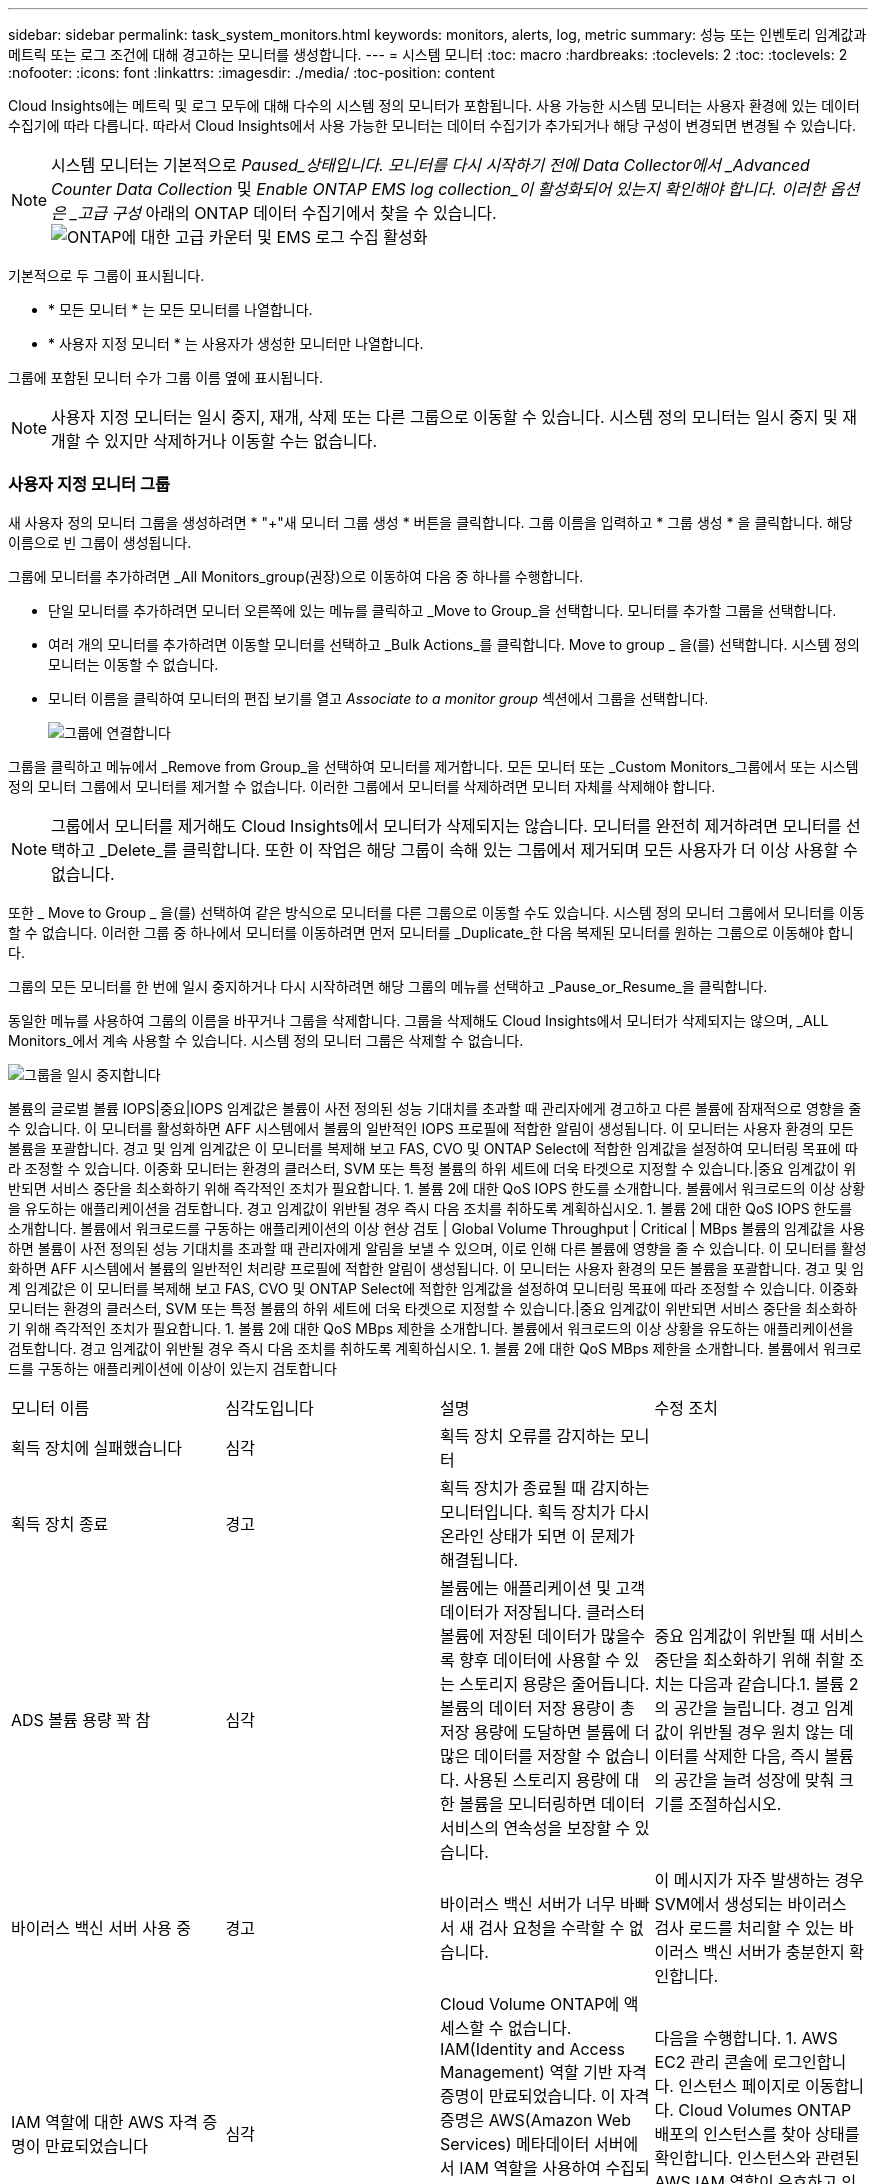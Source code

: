 ---
sidebar: sidebar 
permalink: task_system_monitors.html 
keywords: monitors, alerts, log, metric 
summary: 성능 또는 인벤토리 임계값과 메트릭 또는 로그 조건에 대해 경고하는 모니터를 생성합니다. 
---
= 시스템 모니터
:toc: macro
:hardbreaks:
:toclevels: 2
:toc: 
:toclevels: 2
:nofooter: 
:icons: font
:linkattrs: 
:imagesdir: ./media/
:toc-position: content


[role="lead"]
Cloud Insights에는 메트릭 및 로그 모두에 대해 다수의 시스템 정의 모니터가 포함됩니다. 사용 가능한 시스템 모니터는 사용자 환경에 있는 데이터 수집기에 따라 다릅니다. 따라서 Cloud Insights에서 사용 가능한 모니터는 데이터 수집기가 추가되거나 해당 구성이 변경되면 변경될 수 있습니다.


NOTE: 시스템 모니터는 기본적으로 _Paused_상태입니다. 모니터를 다시 시작하기 전에 Data Collector에서 _Advanced Counter Data Collection_ 및 _Enable ONTAP EMS log collection_이 활성화되어 있는지 확인해야 합니다. 이러한 옵션은 _고급 구성_ 아래의 ONTAP 데이터 수집기에서 찾을 수 있습니다.image:Enable_Log_Monitor_Collection.png["ONTAP에 대한 고급 카운터 및 EMS 로그 수집 활성화"]


toc::[]
기본적으로 두 그룹이 표시됩니다.

* * 모든 모니터 * 는 모든 모니터를 나열합니다.
* * 사용자 지정 모니터 * 는 사용자가 생성한 모니터만 나열합니다.


그룹에 포함된 모니터 수가 그룹 이름 옆에 표시됩니다.


NOTE: 사용자 지정 모니터는 일시 중지, 재개, 삭제 또는 다른 그룹으로 이동할 수 있습니다. 시스템 정의 모니터는 일시 중지 및 재개할 수 있지만 삭제하거나 이동할 수는 없습니다.



=== 사용자 지정 모니터 그룹

새 사용자 정의 모니터 그룹을 생성하려면 * "+"새 모니터 그룹 생성 * 버튼을 클릭합니다. 그룹 이름을 입력하고 * 그룹 생성 * 을 클릭합니다. 해당 이름으로 빈 그룹이 생성됩니다.

그룹에 모니터를 추가하려면 _All Monitors_group(권장)으로 이동하여 다음 중 하나를 수행합니다.

* 단일 모니터를 추가하려면 모니터 오른쪽에 있는 메뉴를 클릭하고 _Move to Group_을 선택합니다. 모니터를 추가할 그룹을 선택합니다.
* 여러 개의 모니터를 추가하려면 이동할 모니터를 선택하고 _Bulk Actions_를 클릭합니다. Move to group _ 을(를) 선택합니다. 시스템 정의 모니터는 이동할 수 없습니다.
* 모니터 이름을 클릭하여 모니터의 편집 보기를 열고 _Associate to a monitor group_ 섹션에서 그룹을 선택합니다.
+
image:Monitors_AssociateToGroup.png["그룹에 연결합니다"]



그룹을 클릭하고 메뉴에서 _Remove from Group_을 선택하여 모니터를 제거합니다. 모든 모니터 또는 _Custom Monitors_그룹에서 또는 시스템 정의 모니터 그룹에서 모니터를 제거할 수 없습니다. 이러한 그룹에서 모니터를 삭제하려면 모니터 자체를 삭제해야 합니다.


NOTE: 그룹에서 모니터를 제거해도 Cloud Insights에서 모니터가 삭제되지는 않습니다. 모니터를 완전히 제거하려면 모니터를 선택하고 _Delete_를 클릭합니다. 또한 이 작업은 해당 그룹이 속해 있는 그룹에서 제거되며 모든 사용자가 더 이상 사용할 수 없습니다.

또한 _ Move to Group _ 을(를) 선택하여 같은 방식으로 모니터를 다른 그룹으로 이동할 수도 있습니다. 시스템 정의 모니터 그룹에서 모니터를 이동할 수 없습니다. 이러한 그룹 중 하나에서 모니터를 이동하려면 먼저 모니터를 _Duplicate_한 다음 복제된 모니터를 원하는 그룹으로 이동해야 합니다.

그룹의 모든 모니터를 한 번에 일시 중지하거나 다시 시작하려면 해당 그룹의 메뉴를 선택하고 _Pause_or_Resume_을 클릭합니다.

동일한 메뉴를 사용하여 그룹의 이름을 바꾸거나 그룹을 삭제합니다. 그룹을 삭제해도 Cloud Insights에서 모니터가 삭제되지는 않으며, _ALL Monitors_에서 계속 사용할 수 있습니다. 시스템 정의 모니터 그룹은 삭제할 수 없습니다.

image:Monitors_PauseGroup.png["그룹을 일시 중지합니다"]

볼륨의 글로벌 볼륨 IOPS|중요|IOPS 임계값은 볼륨이 사전 정의된 성능 기대치를 초과할 때 관리자에게 경고하고 다른 볼륨에 잠재적으로 영향을 줄 수 있습니다. 이 모니터를 활성화하면 AFF 시스템에서 볼륨의 일반적인 IOPS 프로필에 적합한 알림이 생성됩니다. 이 모니터는 사용자 환경의 모든 볼륨을 포괄합니다. 경고 및 임계 임계값은 이 모니터를 복제해 보고 FAS, CVO 및 ONTAP Select에 적합한 임계값을 설정하여 모니터링 목표에 따라 조정할 수 있습니다. 이중화 모니터는 환경의 클러스터, SVM 또는 특정 볼륨의 하위 세트에 더욱 타겟으로 지정할 수 있습니다.|중요 임계값이 위반되면 서비스 중단을 최소화하기 위해 즉각적인 조치가 필요합니다. 1. 볼륨 2에 대한 QoS IOPS 한도를 소개합니다. 볼륨에서 워크로드의 이상 상황을 유도하는 애플리케이션을 검토합니다. 경고 임계값이 위반될 경우 즉시 다음 조치를 취하도록 계획하십시오. 1. 볼륨 2에 대한 QoS IOPS 한도를 소개합니다. 볼륨에서 워크로드를 구동하는 애플리케이션의 이상 현상 검토 | Global Volume Throughput | Critical | MBps 볼륨의 임계값을 사용하면 볼륨이 사전 정의된 성능 기대치를 초과할 때 관리자에게 알림을 보낼 수 있으며, 이로 인해 다른 볼륨에 영향을 줄 수 있습니다. 이 모니터를 활성화하면 AFF 시스템에서 볼륨의 일반적인 처리량 프로필에 적합한 알림이 생성됩니다. 이 모니터는 사용자 환경의 모든 볼륨을 포괄합니다. 경고 및 임계 임계값은 이 모니터를 복제해 보고 FAS, CVO 및 ONTAP Select에 적합한 임계값을 설정하여 모니터링 목표에 따라 조정할 수 있습니다. 이중화 모니터는 환경의 클러스터, SVM 또는 특정 볼륨의 하위 세트에 더욱 타겟으로 지정할 수 있습니다.|중요 임계값이 위반되면 서비스 중단을 최소화하기 위해 즉각적인 조치가 필요합니다. 1. 볼륨 2에 대한 QoS MBps 제한을 소개합니다. 볼륨에서 워크로드의 이상 상황을 유도하는 애플리케이션을 검토합니다. 경고 임계값이 위반될 경우 즉시 다음 조치를 취하도록 계획하십시오. 1. 볼륨 2에 대한 QoS MBps 제한을 소개합니다. 볼륨에서 워크로드를 구동하는 애플리케이션에 이상이 있는지 검토합니다

|===


| 모니터 이름 | 심각도입니다 | 설명 | 수정 조치 


| 획득 장치에 실패했습니다 | 심각 | 획득 장치 오류를 감지하는 모니터 |  


| 획득 장치 종료 | 경고 | 획득 장치가 종료될 때 감지하는 모니터입니다. 획득 장치가 다시 온라인 상태가 되면 이 문제가 해결됩니다. |  


| ADS 볼륨 용량 꽉 참 | 심각 | 볼륨에는 애플리케이션 및 고객 데이터가 저장됩니다. 클러스터 볼륨에 저장된 데이터가 많을수록 향후 데이터에 사용할 수 있는 스토리지 용량은 줄어듭니다. 볼륨의 데이터 저장 용량이 총 저장 용량에 도달하면 볼륨에 더 많은 데이터를 저장할 수 없습니다. 사용된 스토리지 용량에 대한 볼륨을 모니터링하면 데이터 서비스의 연속성을 보장할 수 있습니다. | 중요 임계값이 위반될 때 서비스 중단을 최소화하기 위해 취할 조치는 다음과 같습니다.1. 볼륨 2 의 공간을 늘립니다. 경고 임계값이 위반될 경우 원치 않는 데이터를 삭제한 다음, 즉시 볼륨의 공간을 늘려 성장에 맞춰 크기를 조절하십시오. 


| 바이러스 백신 서버 사용 중 | 경고 | 바이러스 백신 서버가 너무 바빠서 새 검사 요청을 수락할 수 없습니다. | 이 메시지가 자주 발생하는 경우 SVM에서 생성되는 바이러스 검사 로드를 처리할 수 있는 바이러스 백신 서버가 충분한지 확인합니다. 


| IAM 역할에 대한 AWS 자격 증명이 만료되었습니다 | 심각 | Cloud Volume ONTAP에 액세스할 수 없습니다. IAM(Identity and Access Management) 역할 기반 자격 증명이 만료되었습니다. 이 자격 증명은 AWS(Amazon Web Services) 메타데이터 서버에서 IAM 역할을 사용하여 수집되며 Amazon S3(Amazon Simple Storage Service)에 API 요청을 서명하는 데 사용됩니다. | 다음을 수행합니다. 1. AWS EC2 관리 콘솔에 로그인합니다. 인스턴스 페이지로 이동합니다. Cloud Volumes ONTAP 배포의 인스턴스를 찾아 상태를 확인합니다. 인스턴스와 관련된 AWS IAM 역할이 유효하고 인스턴스에 적절한 권한이 부여되었는지 확인합니다. 


| IAM 역할에 대한 AWS 자격 증명을 찾을 수 없습니다 | 심각 | 클라우드 자격 증명 스레드는 AWS 메타데이터 서버에서 AWS(Amazon Web Services) IAM(Identity and Access Management) 역할 기반 자격 증명을 획득할 수 없습니다. 자격 증명은 Amazon S3(Amazon Simple Storage Service)에 API 요청을 서명하는 데 사용됩니다. Cloud Volume ONTAP에 액세스할 수 없습니다. | 다음을 수행합니다. 1. AWS EC2 관리 콘솔에 로그인합니다. 인스턴스 페이지로 이동합니다. Cloud Volumes ONTAP 배포의 인스턴스를 찾아 상태를 확인합니다. 인스턴스와 관련된 AWS IAM 역할이 유효하고 인스턴스에 적절한 권한이 부여되었는지 확인합니다. 


| IAM 역할에 대한 AWS 자격 증명이 잘못되었습니다 | 심각 | IAM(Identity and Access Management) 역할 기반 자격 증명이 유효하지 않습니다. 이 자격 증명은 AWS(Amazon Web Services) 메타데이터 서버에서 IAM 역할을 사용하여 수집되며 Amazon S3(Amazon Simple Storage Service)에 API 요청을 서명하는 데 사용됩니다. Cloud Volume ONTAP에 액세스할 수 없습니다. | 다음을 수행합니다. 1. AWS EC2 관리 콘솔에 로그인합니다. 인스턴스 페이지로 이동합니다. Cloud Volumes ONTAP 배포의 인스턴스를 찾아 상태를 확인합니다. 인스턴스와 관련된 AWS IAM 역할이 유효하고 인스턴스에 적절한 권한이 부여되었는지 확인합니다. 


| AWS 자격 증명이 초기화되지 않았습니다 | 정보 | 이 이벤트는 모듈이 초기화되기 전에 클라우드 자격 증명 스레드에서 AWS(Amazon Web Services) IAM(Identity and Access Management) 역할 기반 자격 증명에 액세스하려고 할 때 발생합니다. | 클라우드 자격 증명 스레드와 시스템이 초기화를 완료할 때까지 기다립니다. 


| AWS IAM 역할을 찾을 수 없습니다 | 심각 | IAM(Identity and Access Management) 역할 스레드는 AWS 메타데이터 서버에서 AWS(Amazon Web Services) IAM 역할을 찾을 수 없습니다. IAM 역할은 Amazon S3(Amazon Simple Storage Service)에 API 요청을 서명하는 데 사용되는 역할 기반 자격 증명을 취득해야 합니다. Cloud Volume ONTAP에 액세스할 수 없습니다. | 다음을 수행합니다. 1. AWS EC2 관리 콘솔에 로그인합니다. 인스턴스 페이지로 이동합니다. Cloud Volumes ONTAP 배포의 인스턴스를 찾아 상태를 확인합니다. 인스턴스와 관련된 AWS IAM 역할이 유효한지 확인합니다. 


| AWS IAM 역할이 잘못되었습니다 | 심각 | AWS 메타데이터 서버에서 AWS(Amazon Web Services) IAM(ID 및 액세스 관리) 역할이 잘못되었습니다. Cloud Volume ONTAP에 액세스할 수 없습니다. | 다음을 수행합니다. 1. AWS EC2 관리 콘솔에 로그인합니다. 인스턴스 페이지로 이동합니다. Cloud Volumes ONTAP 배포의 인스턴스를 찾아 상태를 확인합니다. 인스턴스와 관련된 AWS IAM 역할이 유효하고 인스턴스에 적절한 권한이 부여되었는지 확인합니다. 


| AWS 메타데이터 서버 연결에 실패했습니다 | 심각 | IAM(Identity and Access Management) 역할 스레드는 AWS(Amazon Web Services) 메타데이터 서버와 통신 링크를 설정할 수 없습니다. Amazon S3(Amazon Simple Storage Service)에 API 요청을 서명하는 데 사용되는 AWS IAM 역할 기반 자격 증명을 입수하기 위해 통신을 설정해야 합니다. Cloud Volume ONTAP에 액세스할 수 없습니다. | 다음을 수행합니다. 1. AWS EC2 관리 콘솔에 로그인합니다. 인스턴스 페이지로 이동합니다. Cloud Volumes ONTAP 배포의 인스턴스를 찾아 상태를 확인합니다. 


| 클라우드 계층에 연결할 수 없습니다 | 심각 | 스토리지 노드가 클라우드 계층 오브젝트 저장소 API에 연결할 수 없습니다. 일부 데이터에 액세스할 수 없습니다. | 온프레미스 제품을 사용하는 경우 다음 수정 조치를 수행하십시오. 1. "network interface show" 명령을 사용하여 인터클러스터 LIF가 온라인이고 작동하는지 확인합니다. 대상 노드 인터클러스터 LIF에서 "ping" 명령을 사용하여 오브젝트 저장소 서버에 대한 네트워크 연결을 확인합니다. 다음을 확인합니다. a. 오브젝트 저장소 구성이 변경되지 않았습니다. b. 로그인 및 연결 정보는 여전히 유효합니다. 문제가 지속되면 NetApp 기술 지원 팀에 문의하십시오. Cloud Volumes ONTAP를 사용하는 경우 다음 수정 조치를 수행하십시오. 1. 오브젝트 저장소 구성이 변경되지 않았는지 확인합니다. 로그인 및 연결 정보가 여전히 유효한지 확인합니다. 문제가 지속되면 NetApp 기술 지원 팀에 문의하십시오. 


| 클러스터 용량이 가득 찼습니다 | 심각 | ADS 클러스터는 애플리케이션 및 고객 데이터를 저장합니다. 클러스터에 저장된 데이터가 많을수록 향후 데이터에 대한 스토리지 가용성이 줄어듭니다. 스토리지 용량이 총 클러스터 용량에 도달하면 클러스터에서 더 많은 데이터를 저장할 수 없습니다. 클러스터 용량을 모니터링하여 데이터 서비스의 연속성을 보장합니다. | 중요 임계값이 위반될 경우 서비스 중단을 최소화하기 위해 취할 다음 수정 조치를 고려하십시오. 1. 클러스터에 할당된 공간 늘리기 2. 원치 않는 데이터 삭제 임계값 경고가 위반되는 경우 즉시 확장을 수용하기 위해 클러스터에 할당된 공간을 늘리는 것을 고려합니다. 


| Collector 실패 | 경고 | Data Collector 장애를 감지하는 모니터 |  


| 수집기 경고 | 경고 | Data Collector 장애를 감지하는 모니터 |  


| 디스크 사용 중단 | 정보 | 이 이벤트는 디스크에 장애가 발생했거나, 제거 중이거나, 유지보수 센터에 진입했기 때문에 디스크가 서비스에서 제거된 경우에 발생합니다. |  


| FabricPool 공간 사용 제한에 거의 도달했습니다 | 경고 | 용량 라이센스 공급자가 사용하는 오브젝트 저장소의 전체 클러스터 전체 FabricPool 공간 사용이 라이센스 한도에 거의 도달했습니다. | 다음 교정 조치를 수행합니다. 1. "storage aggregate object-store show-space" 명령을 사용하여 각 FabricPool 스토리지 계층에서 사용하는 라이센스 용량의 백분율을 확인합니다. 계층화 정책 "snapshot" 또는 "backup"이 있는 볼륨에서 "volume snapshot delete" 명령을 사용하여 공간을 지웁니다. 클러스터에 새 라이센스를 설치하여 라이센스 용량을 늘립니다. 


| FabricPool 공간 사용 제한에 도달했습니다 | 심각 | 용량 라이센스가 있는 공급자의 오브젝트 저장소에 대한 전체 클러스터 전체 FabricPool 공간 사용량이 라이센스 제한에 도달했습니다. | 다음 교정 조치를 수행합니다. 1. "storage aggregate object-store show-space" 명령을 사용하여 각 FabricPool 스토리지 계층에서 사용하는 라이센스 용량의 백분율을 확인합니다. 계층화 정책 "snapshot" 또는 "backup"이 있는 볼륨에서 "volume snapshot delete" 명령을 사용하여 공간을 지웁니다. 클러스터에 새 라이센스를 설치하여 라이센스 용량을 늘립니다. 


| FC 타겟 포트 명령이 초과되었습니다 | 경고 | 물리적 FC 타겟 포트의 미해결 명령 수가 지원되는 제한을 초과합니다. 포트에 미해결 명령을 위한 충분한 버퍼가 없습니다. 너무 많은 이니시에이터 I/O가 이 I/O를 사용하기 때문에 오버런 또는 팬 인입이 너무 가파릅니다. | 다음 교정 조치를 수행합니다. 1. 포트에서 호스트 팬을 평가하고 다음 작업 중 하나를 수행합니다. a. 이 포트에 로그인하는 호스트의 수를 줄입니다. b. 이 포트에 로그인하는 호스트가 액세스하는 LUN 수를 줄입니다. c. 호스트 명령 큐 길이를 줄입니다. "fcp_port" cm 개체의 "queue_full" 카운터를 모니터링하여 증가하지 않는지 확인합니다. 예: statistics show -object fcp_port -counter queue_full-instance port.portname -raw 3. 임계값 카운터를 모니터링하여 증가하지 않는지 확인합니다. 예: statistics show -object fcp_port -counter threshold_full-instance port.portname -raw 


| Fibre Channel 포트 사용률 높음 | 심각 | Fibre Channel 프로토콜 포트는 고객 호스트 시스템과 ONTAP LUN 간의 SAN 트래픽을 수신하고 전송하는 데 사용됩니다. 포트 사용률이 높으면 병목 현상이 발생하고 Fibre Channel Protocol 워크로드에 민감한 성능에 영향을 주게 됩니다. 경고 알림은 네트워크 트래픽의 균형을 맞추기 위해 계획된 조치를 취해야 함을 나타냅니다. 긴급 경고는 서비스 중단이 임박했음을 나타내며, 서비스 연속성을 보장하기 위해 네트워크 트래픽의 균형을 조정하기 위해 긴급 조치를 취해야 합니다. | 중요 임계값이 위반되면 즉각적인 조치를 고려하여 서비스 중단을 최소화하십시오. 1. 사용률이 낮은 다른 FCP 포트로 워크로드 이동 ONTAP의 QoS 정책 또는 호스트 측 구성을 통해 특정 LUN의 트래픽을 필수 작업으로만 제한하면 FCP 포트의 활용도가 높아집니다. 경고 임계값이 위반되면 다음 조치를 취하십시오. 1. 포트 활용률이 더 많은 포트에 분산되도록 데이터 트래픽을 처리하도록 더 많은 FCP 포트를 구성합니다. 사용률이 낮은 다른 FCP 포트로 워크로드 이동 특정 LUN의 트래픽은 ONTAP의 QoS 정책 또는 호스트 측 구성을 통해 필수 작업으로만 제한하면 FCP 포트의 사용률을 가볍게 할 수 있습니다. 


| FlexGroup 구성 요소 꽉 참 | 심각 | FlexGroup 볼륨 내의 구성요소가 가득 차면 서비스가 중단될 수 있습니다. FlexGroup 볼륨에서 파일을 생성하거나 확장할 수 있습니다. 그러나 구성요소에 저장된 파일은 수정할 수 없습니다. 결과적으로 FlexGroup 볼륨에 대해 쓰기 작업을 수행하려고 할 때 예기치 않은 공간 부족 오류가 나타날 수 있습니다. | "volume modify -files + X" 명령을 사용하여 FlexGroup 볼륨에 용량을 추가하는 것이 좋습니다. 또는 FlexGroup 볼륨에서 파일을 삭제합니다. 그러나 어떤 파일이 구성 요소인지 결정하기는 어렵습니다. 


| FlexGroup 구성 요소 거의 가득 참 | 경고 | FlexGroup 볼륨 내의 구성요소에 공간이 거의 부족하기 때문에 서비스가 중단될 수 있습니다. 파일을 만들고 확장할 수 있습니다. 그러나 구성 요소 공간이 부족한 경우 구성 요소에서 파일을 추가하거나 수정하지 못할 수 있습니다. | "volume modify -files + X" 명령을 사용하여 FlexGroup 볼륨에 용량을 추가하는 것이 좋습니다. 또는 FlexGroup 볼륨에서 파일을 삭제합니다. 그러나 어떤 파일이 구성 요소인지 결정하기는 어렵습니다. 


| FlexGroup 구성 요소 inode가 거의 없습니다 | 경고 | FlexGroup 볼륨 내의 구성요소는 inode에 거의 포함되어 있지 않습니다. 이로 인해 서비스가 중단될 수 있습니다. 구성요소에서 평균 보다 적은 생성 요청을 받습니다. 이 요청은 더 많은 inode가 있는 구성 요소에게 라우팅되므로 FlexGroup 볼륨의 전반적인 성능에 영향을 줄 수 있습니다. | "volume modify -files + X" 명령을 사용하여 FlexGroup 볼륨에 용량을 추가하는 것이 좋습니다. 또는 FlexGroup 볼륨에서 파일을 삭제합니다. 그러나 어떤 파일이 구성 요소인지 결정하기는 어렵습니다. 


| FlexGroup 구성 요소 inode가 없습니다 | 심각 | FlexGroup 볼륨의 구성요소에 inode가 부족하기 때문에 서비스가 중단될 수 있습니다. 이 구성요소에는 새 파일을 생성할 수 없습니다. 이로 인해 FlexGroup 볼륨 전체에 걸쳐 콘텐츠의 전체적인 균형이 맞지 않을 수 있습니다. | "volume modify -files + X" 명령을 사용하여 FlexGroup 볼륨에 용량을 추가하는 것이 좋습니다. 또는 FlexGroup 볼륨에서 파일을 삭제합니다. 그러나 어떤 파일이 구성 요소인지 결정하기는 어렵습니다. 


| Aggregate에 대한 반환에 실패했습니다 | 심각 | 이 이벤트는 대상 노드가 오브젝트 저장소에 연결할 수 없을 때 스토리지 페일오버(SFO) 반환의 일부로 애그리게이트를 마이그레이션하는 동안 발생합니다. | 다음 교정 조치를 수행합니다. 1. "network interface show" 명령을 사용하여 인터클러스터 LIF가 온라인이고 작동하는지 확인합니다. 대상 노드 인터클러스터 LIF에서 "'ping" 명령을 사용하여 오브젝트 저장소 서버에 대한 네트워크 연결을 확인합니다. 오브젝트 저장소 구성이 변경되지 않았는지, "aggregate object-store config show" 명령을 사용하여 로그인 및 연결 정보가 여전히 정확한지 확인하십시오. 또는 반환 명령의 "파트너 필요 대기" 매개 변수에 대해 false 를 지정하여 오류를 재정의할 수 있습니다. 자세한 정보 또는 지원 정보는 NetApp 기술 지원 부서에 문의하십시오. 


| HA 인터커넥트 다운 | 경고 | 고가용성(HA) 인터커넥트가 다운되었습니다. 페일오버를 사용할 수 없는 경우 서비스 중단 위험이 있습니다. | 수정 조치는 플랫폼에서 지원하는 HA 인터커넥트 링크의 수와 유형, 그리고 인터커넥트가 중단된 이유에 따라 다릅니다. * 링크가 다운된 경우: - HA 쌍의 두 컨트롤러가 모두 작동하는지 확인합니다. 외부 연결 링크의 경우 상호 연결 케이블이 제대로 연결되어 있고, 해당되는 경우 소형 폼 팩터 SFP(Pluggable)가 두 컨트롤러 모두에 제대로 장착되어 있는지 확인합니다. - 내부적으로 연결된 링크의 경우 "IC link off(IC 링크 꺼짐)" 및 "IC link on(IC 링크 켜짐)" 명령을 사용하여 링크를 차례로 비활성화하고 다시 활성화합니다. * 링크가 비활성화된 경우 "IC link on" 명령을 사용하여 링크를 활성화합니다. * 피어가 연결되지 않은 경우 "IC link off(IC 링크 꺼짐)" 및 "IC link on(IC 링크 켜짐)" 명령을 사용하여 링크를 차례로 비활성화하고 다시 활성화합니다. 문제가 지속되면 NetApp 기술 지원 팀에 문의하십시오. 


| LUN이 제거되었습니다 | 정보 | 이 이벤트는 LUN이 제거될 때 발생합니다. |  


| LUN 지연 시간 높음 | 심각 | LUN은 데이터베이스와 같이 성능에 민감한 애플리케이션에서 주로 발생하는 IO 트래픽을 처리하는 객체입니다. LUN 지연 시간이 길다는 것은 애플리케이션 자체에서 문제를 겪고 있으며 작업을 수행할 수 없음을 의미합니다. 경고 알림은 LUN을 적절한 노드 또는 Aggregate로 이동하기 위해 계획된 작업을 수행해야 함을 나타냅니다. 긴급 경고는 서비스 중단이 임박했음을 나타내며, 서비스 연속성을 보장하기 위해 긴급 조치를 취해야 합니다. 다음은 미디어 유형 SSD에서 최대 1-2밀리초, SAS에서 최대 8-10밀리초, SATA HDD에서 17-20밀리초에 기반한 예상 지연 시간 입니다 | 중요 임계값이 위반되면 다음과 같은 즉각적인 조치를 수행하여 서비스 중단을 최소화할 수 있습니다. LUN 또는 해당 볼륨에 QoS 정책이 연결되어 있는 경우 임계값 제한을 평가하고 LUN 워크로드가 조절되고 있는지 확인하십시오. 경고 임계값이 위반될 경우 다음 조치를 취하십시오. 1. 애그리게이트에도 높은 사용률이 발생하는 경우 LUN을 다른 애그리게이트로 이동합니다. 2.노드 사용률도 높은 경우 볼륨을 다른 노드로 이동하거나 노드의 총 워크로드를 줄입니다. 3.LUN 또는 해당 볼륨에 연결된 QoS 정책이 있는 경우 임계값 제한을 평가하고 LUN 워크로드가 조절되는 원인이 되는지 확인합니다. 


| LUN을 오프라인 상태로 전환합니다 | 정보 | 이 메시지는 LUN을 수동으로 오프라인 상태로 전환할 때 발생합니다. | LUN을 다시 온라인 상태로 전환합니다. 


| 본체 팬 고장 | 경고 | 하나 이상의 메인 유니트 팬에 장애가 발생했습니다. 시스템이 계속 작동합니다. 그러나 이 상태가 너무 오래 지속되면 과열 상태가 자동 종료를 트리거할 수 있습니다. | 장애가 발생한 팬을 재장착합니다. 오류가 지속되면 교체합니다. 


| 주 장치 팬이 경고 상태입니다 | 정보 | 이 이벤트는 하나 이상의 메인 유니트 팬이 경고 상태에 있을 때 발생합니다. | 과열되지 않도록 표시된 팬을 교체합니다. 


| 사용자당 최대 세션 수가 초과되었습니다 | 경고 | TCP 연결을 통해 사용자당 허용되는 최대 세션 수를 초과했습니다. 세션 설정 요청은 일부 세션이 해제될 때까지 거부됩니다. | 다음 교정 조치를 수행합니다. 1. 클라이언트에서 실행되는 모든 응용 프로그램을 검사하고 제대로 작동하지 않는 응용 프로그램을 모두 종료합니다. 클라이언트를 재부팅합니다. 문제가 새 응용 프로그램 또는 기존 응용 프로그램으로 인해 발생하는지 확인합니다. a. 애플리케이션을 새로 만든 경우 "cifs option modify -max -Opens -same -file -per -tree" 명령을 사용하여 클라이언트에 대한 임계값을 높게 설정합니다. 클라이언트가 예상대로 작동하지만 더 높은 임계값이 필요한 경우도 있습니다. 클라이언트에 대해 더 높은 임계값을 설정하려면 고급 권한이 있어야 합니다. b. 기존 응용 프로그램으로 인해 문제가 발생한 경우 클라이언트에 문제가 있을 수 있습니다. 자세한 정보 또는 지원 정보는 NetApp 기술 지원 부서에 문의하십시오. 


| 파일당 열기 최대 시간이 초과되었습니다 | 경고 | TCP 연결을 통해 파일을 열 수 있는 최대 횟수를 초과했습니다. 이 파일을 열기 위한 모든 요청은 파일의 일부 열린 인스턴스를 닫기 전까지 거부됩니다. 이는 일반적으로 비정상적인 응용 프로그램 동작을 나타냅니다. | 다음 교정 조치를 수행합니다. 1. 이 TCP 연결을 사용하여 클라이언트에서 실행되는 응용 프로그램을 검사합니다. 응용 프로그램이 실행되고 있기 때문에 클라이언트가 제대로 작동하지 않을 수 있습니다. 클라이언트를 재부팅합니다. 문제가 새 응용 프로그램 또는 기존 응용 프로그램으로 인해 발생하는지 확인합니다. a. 애플리케이션을 새로 만든 경우 "cifs option modify -max -Opens -same -file -per -tree" 명령을 사용하여 클라이언트에 대한 임계값을 높게 설정합니다. 클라이언트가 예상대로 작동하지만 더 높은 임계값이 필요한 경우도 있습니다. 클라이언트에 대해 더 높은 임계값을 설정하려면 고급 권한이 있어야 합니다. b. 기존 응용 프로그램으로 인해 문제가 발생한 경우 클라이언트에 문제가 있을 수 있습니다. 자세한 정보 또는 지원 정보는 NetApp 기술 지원 부서에 문의하십시오. 


| NetBIOS 이름이 충돌합니다 | 심각 | NetBIOS 이름 서비스가 원격 컴퓨터에서 이름 등록 요청에 대해 부정적인 응답을 받았습니다. 일반적으로 NetBIOS 이름 또는 별칭의 충돌로 인해 발생합니다. 따라서 클라이언트가 클러스터에 있는 올바른 데이터 서비스 노드에 연결하거나 데이터에 액세스하지 못할 수 있습니다. | 다음 수정 조치 중 하나를 수행하십시오. * NetBIOS 이름 또는 별칭에 충돌이 있는 경우 다음 중 하나를 수행합니다. - "vserver cifs delete -alias -vserver vserver vserver" 명령을 사용하여 중복 NetBIOS 별칭을 삭제합니다. - "vserver cifs create-alias alias -vserver vserver" 명령을 사용하여 중복 이름을 삭제하고 새 이름으로 별칭을 추가하여 NetBIOS 별칭 이름을 변경합니다. * 별칭이 구성되지 않고 NetBIOS 이름에 충돌이 있는 경우 "vserver cifs delete -vserver vserver vserver vserver" 및 "vserver cifs create -cifs -server netbiosname" 명령을 사용하여 CIFS 서버의 이름을 변경하십시오. 참고: CIFS 서버를 삭제하면 데이터에 액세스할 수 없습니다. * 원격 컴퓨터에서 NetBIOS 이름을 제거하거나 NetBIOS 이름을 변경합니다. 


| 네트워크 포트 사용률 높음 | 심각 | 네트워크 포트는 고객 호스트 시스템과 ONTAP 볼륨 간에 NFS, CIFS 및 iSCSI 프로토콜 트래픽을 수신하고 전송하는 데 사용됩니다. 포트 활용률이 높을 경우 병목 현상이 발생하고 궁극적으로 NFS, CIFS 및 iSCSI 워크로드의 성능에 영향을 줍니다. 경고 알림은 네트워크 트래픽의 균형을 맞추기 위해 계획된 조치를 취해야 함을 나타냅니다. 긴급 경고는 서비스 중단이 임박했음을 나타내며, 서비스 연속성을 보장하기 위해 네트워크 트래픽의 균형을 조정하기 위해 긴급 조치를 취해야 합니다. | 중요 임계값이 위반되면 다음과 같은 즉각적인 조치를 수행하여 서비스 중단을 최소화하십시오. 1. ONTAP의 QoS 정책 또는 호스트 측 분석을 통해 네트워크 포트 활용률을 감소시키고 특정 볼륨의 트래픽을 필수 작업으로만 제한합니다. 사용률이 낮은 다른 네트워크 포트를 사용하도록 하나 이상의 볼륨을 구성합니다. 경고 임계값이 위반될 경우 다음 조치를 취하십시오. 1. 포트 사용률이 더 많은 포트에 분산되도록 데이터 트래픽을 처리할 네트워크 포트를 더 많이 구성합니다. 사용률이 낮은 다른 네트워크 포트를 사용하도록 하나 이상의 볼륨을 구성합니다. 


| NFSv4 저장소 풀이 소진되었습니다 | 심각 | NFSv4 저장소 풀이 모두 소모되었습니다. | 이 이벤트 후 NFS 서버가 10분 이상 응답하지 않는 경우 NetApp 기술 지원 팀에 문의하십시오. 


| 등록된 스캔 엔진이 없습니다 | 심각 | 바이러스 백신 커넥터가 ONTAP에 등록된 검사 엔진이 없다는 알림을 표시합니다. "scan-mandatory(스캔-필수)" 옵션이 활성화된 경우 데이터를 사용할 수 없게 될 수 있습니다. | 다음 교정 조치를 수행합니다. 1. 바이러스 백신 서버에 설치된 검사 엔진 소프트웨어가 ONTAP와 호환되는지 확인합니다. 로컬 루프백을 통해 바이러스 백신 커넥터에 연결하도록 스캔 엔진 소프트웨어가 실행 중이고 구성되어 있는지 확인합니다. 


| Vscan 연결이 없습니다 | 심각 | ONTAP에는 바이러스 스캔 요청에 대한 Vscan 연결이 없습니다. "scan-mandatory(스캔-필수)" 옵션이 활성화된 경우 데이터를 사용할 수 없게 될 수 있습니다. | 스캐너 풀이 올바르게 구성되어 있고 바이러스 백신 서버가 활성화되어 있고 ONTAP에 연결되어 있는지 확인합니다. 


| 노드 높은 지연 시간 | 심각 | 노드 지연 시간이 노드의 애플리케이션 성능에 영향을 줄 수 있는 수준에 도달했습니다. 노드 지연 시간이 짧아 애플리케이션의 일관된 성능을 보장할 수 있습니다. 미디어 유형에 따른 예상 지연 시간은 SSD 최대 1-2밀리초, SAS 최대 8-10밀리초, SATA HDD 17-20 밀리초입니다. | 중요 임계값이 위반되면 서비스 중단을 최소화하기 위해 즉각적인 조치를 취해야 합니다. 1. 예약된 작업, 스냅샷 또는 SnapMirror 복제를 일시 중지합니다. 2. QoS 제한을 통해 낮은 우선 순위 워크로드의 요구 감소 3. 중요하지 않은 워크로드를 비활성화할 경우 경고 임계값이 위반될 때 즉시 조치를 고려합니다. 1. 하나 이상의 워크로드를 다른 스토리지 위치로 이동 2. QoS 제한을 통해 낮은 우선 순위 워크로드의 요구 감소 3. 스토리지 노드(AFF) 또는 디스크 쉘프(FAS) 추가 및 워크로드 재배포 4. 워크로드 특성 변경(블록 크기, 애플리케이션 캐싱 등) 


| 노드 성능 제한 | 심각 | 노드 성능 활용률은 입출력 및 노드에서 지원하는 애플리케이션의 성능에 영향을 줄 수 있는 수준에 도달했습니다. 낮은 노드 성능 활용으로 애플리케이션의 일관된 성능을 보장합니다. | 중요 임계값이 위반될 경우 서비스 중단을 최소화하기 위해 즉각적인 조치를 취해야 합니다. 1. 예약된 작업, 스냅샷 또는 SnapMirror 복제를 일시 중지합니다. 2. QoS 제한을 통해 낮은 우선 순위 워크로드의 요구 감소 3. 중요하지 않은 워크로드를 사용하지 않는 경우 경고 임계값이 위반될 경우 다음 작업을 고려하십시오. 1. 하나 이상의 워크로드를 다른 스토리지 위치로 이동 2. QoS 제한을 통해 낮은 우선 순위 워크로드의 요구 감소 3. 스토리지 노드(AFF) 또는 디스크 쉘프(FAS) 추가 및 워크로드 재배포 4. 워크로드 특성 변경(블록 크기, 애플리케이션 캐싱 등) 


| 노드 루트 볼륨 공간이 부족합니다 | 심각 | 시스템에서 루트 볼륨의 공간이 위험할 정도로 부족하다는 것을 감지했습니다. 노드가 완전히 작동하지 않습니다. 데이터 LIF는 노드에서 NFS 및 CIFS 액세스가 제한되므로 클러스터 내에서 페일오버되었을 수 있습니다. 관리 기능은 노드에서 루트 볼륨의 공간을 지우는 로컬 복구 절차로 제한됩니다. | 다음 교정 조치를 수행합니다. 1. 이전 Snapshot 복사본을 삭제하거나, /mroot 디렉토리에서 더 이상 필요하지 않은 파일을 삭제하거나, 루트 볼륨 용량을 확장하여 루트 볼륨의 공간을 확보하십시오. 컨트롤러를 재부팅합니다. 자세한 정보 또는 지원 정보는 NetApp 기술 지원 부서에 문의하십시오. 


| 존재하지 않는 관리자 공유 | 심각 | Vscan 문제: 클라이언트가 존재하지 않는 ONTAP_admin$ 공유에 연결하려고 했습니다. | Vscan이 언급된 SVM ID에 대해 활성화되어 있는지 확인합니다. SVM에서 Vscan을 활성화하면 SVM에 대해 ONTAP_admin$ 공유가 자동으로 생성됩니다. 


| 응답하지 않는 바이러스 백신 서버 | 정보 | 이 이벤트는 ONTAP(R)이 응답하지 않는 AV(바이러스 백신) 서버를 감지하여 Vscan 연결을 강제로 닫을 때 발생합니다. | AV 커넥터에 설치된 AV 서버가 SVM(Storage Virtual Machine)에 연결되어 스캔 요청을 받을 수 있는지 확인합니다. 


| NVMe 네임스페이스가 제거되었습니다 | 정보 | 이 이벤트는 NVMe 네임스페이스가 제거될 때 발생합니다. |  


| NVMe 네임스페이스 지연 시간 높음 | 심각 | NVMe 네임스페이스는 데이터베이스와 같이 성능에 민감한 응용 프로그램에 의해 종종 발생하는 I/O 트래픽을 처리하는 개체입니다. 높은 NVMe 네임스페이스 지연 시간은 응용 프로그램 자체가 어려움을 겪을 수 있으며 작업을 수행할 수 없음을 의미합니다. 경고 알림은 LUN을 적절한 노드 또는 Aggregate로 이동하기 위해 계획된 작업을 수행해야 함을 나타냅니다. 긴급 경고는 서비스 중단이 임박했음을 나타내며, 서비스 연속성을 보장하기 위해 긴급 조치를 취해야 합니다. | 중요 임계값이 위반되면 즉시 조치를 수행하여 서비스 중단을 최소화하십시오. NVMe 네임스페이스 또는 해당 볼륨에 QoS 정책이 할당된 경우 NVMe 네임스페이스 워크로드의 제한이 유발되는 경우 제한 임계값을 평가해 보십시오. 경고 임계값이 위반되면 다음 조치를 취하십시오. 1. 애그리게이트에도 높은 사용률이 발생하는 경우 LUN을 다른 애그리게이트로 이동합니다. 2.노드 사용률도 높은 경우 볼륨을 다른 노드로 이동하거나 노드의 총 워크로드를 줄입니다. NVMe 네임스페이스 또는 해당 볼륨에 QoS 정책이 할당된 경우 NVMe 네임스페이스 워크로드가 제한되지 않도록 제한 임계값을 평가합니다. 


| NVMe 네임스페이스 오프라인 | 정보 | 이 이벤트는 NVMe 네임스페이스를 수동으로 오프라인 상태로 가져올 때 발생합니다. |  


| NVMe 네임스페이스 온라인 | 정보 | 이 이벤트는 NVMe 네임스페이스를 수동으로 온라인 상태로 가져올 때 발생합니다. |  


| NVMe 네임스페이스 공간 부족 | 심각 | 공간 부족으로 인한 쓰기 실패로 인해 NVMe 네임스페이스가 오프라인 상태로 전환되었습니다. | 볼륨에 공간을 추가한 다음 "vserver NVMe namespace modify" 명령을 사용하여 NVMe 네임스페이스를 온라인으로 전환합니다. 


| NVMe - 유예 기간 활성 | 경고 | 이 이벤트는 NVMe-oF(NVMe over Fabrics) 프로토콜이 사용 중일 때 라이센스의 유예 기간이 활성 상태일 때 매일 발생합니다. NVMe-oF의 경우, 라이센스 유예 기간이 만료된 후 라이센스가 필요합니다. 라이센스 유예 기간이 끝나면 NVMe-oF 기능이 비활성화됩니다. | 세일즈 담당자에게 문의하여 NVMe-oF 라이센스를 얻은 후 클러스터에 추가하거나 클러스터에서 모든 NVMe-oF 구성 인스턴스를 제거하십시오. 


| NVMe - 유예 기간이 만료되었습니다 | 경고 | NVMe-oF(NVMe over Fabrics) 라이센스 유예 기간이 끝났고 NVMe-of 기능이 비활성화되었습니다. | NVMe-oF 라이센스를 얻고 클러스터에 추가하려면 세일즈 담당자에게 문의하십시오. 


| NVMe - 유예 기간 시작 | 경고 | ONTAP 9.5 소프트웨어로 업그레이드하는 동안 NVMe-oF(NVMe over Fabrics) 구성이 감지되었습니다. NVMe-oF의 경우, 라이센스 유예 기간이 만료된 후 라이센스가 필요합니다. | NVMe-oF 라이센스를 얻고 클러스터에 추가하려면 세일즈 담당자에게 문의하십시오. 


| NVRAM 배터리가 부족합니다 | 경고 | NVRAM 배터리 용량이 매우 부족합니다. 배터리가 방전되면 데이터가 손실될 수 있습니다. 시스템에서 AutoSupport 또는 "Call Home" 메시지를 생성하여 NetApp 기술 지원 부서 및 구성된 대상(구성된 경우)에게 전송합니다. AutoSupport 메시지를 성공적으로 전달하면 문제 확인 및 해결이 크게 향상됩니다. | 다음 교정 조치를 수행합니다. 1. "system node environment sensors show" 명령을 사용하여 배터리의 현재 상태, 용량 및 충전 상태를 확인합니다. 2.최근에 배터리를 교체했거나 시스템이 오랫동안 작동하지 않는 경우 배터리를 모니터링하여 제대로 충전되고 있는지 확인하십시오. 배터리 작동 시간이 중요 수준 미만으로 계속 감소하고 스토리지 시스템이 자동으로 종료된 경우 NetApp 기술 지원 부서에 문의하십시오. 


| 객체 저장소 호스트를 확인할 수 없습니다 | 심각 | 오브젝트 저장소 서버 호스트 이름은 IP 주소로 확인할 수 없습니다. 오브젝트 저장소 클라이언트는 IP 주소로 확인하지 않으면 오브젝트 저장소 서버와 통신할 수 없습니다. 따라서 데이터에 액세스할 수 없습니다. | DNS 구성을 확인하여 호스트 이름이 IP 주소로 올바르게 구성되었는지 확인합니다. 


| 오브젝트 저장소 클러스터 간 LIF가 다운되었습니다 | 심각 | 오브젝트 저장소 클라이언트는 오브젝트 저장소 서버와 통신할 운영 LIF를 찾을 수 없습니다. 인터클러스터 LIF가 작동할 때까지 노드가 오브젝트 저장소 클라이언트 트래픽을 허용하지 않습니다. 따라서 데이터에 액세스할 수 없습니다. | 다음 교정 조치를 수행합니다. 1. "네트워크 인터페이스 show-role 인터클러스터" 명령을 사용하여 인터클러스터 LIF 상태를 확인합니다. 인터클러스터 LIF가 올바르게 구성되고 작동하는지 확인합니다. 인터클러스터 LIF가 구성되지 않은 경우 "네트워크 인터페이스 create-role 인터클러스터" 명령을 사용하여 이를 추가하십시오. 


| 오브젝트 저장소 서명 불일치 | 심각 | 오브젝트 저장소 서버로 전송된 요청 서명이 클라이언트가 계산한 서명과 일치하지 않습니다. 따라서 데이터에 액세스할 수 없습니다. | 비밀 액세스 키가 올바르게 구성되었는지 확인합니다. 올바르게 구성된 경우 NetApp 기술 지원 팀에 지원을 문의하십시오. 


| ONTAP 볼륨 용량이 가득 찼습니다 | 심각 | 애플리케이션 및 고객 데이터를 저장하려면 볼륨의 스토리지 용량이 필요합니다. ONTAP 볼륨에 더 많은 데이터를 저장할수록 이후 데이터에 대한 스토리지 가용성이 줄어듭니다. 볼륨 내의 데이터 스토리지 용량이 총 스토리지 용량에 도달하면 스토리지 용량 부족으로 인해 고객이 데이터를 저장할 수 없게 될 수 있습니다. 사용된 볼륨 스토리지 용량을 모니터링하면 데이터 서비스의 연속성이 보장됩니다. | 중요 임계값이 위반되면 다음과 같은 즉각적인 조치를 수행하여 서비스 중단을 최소화하십시오. 1. 성장에 맞춰 볼륨 공간을 늘리십시오. 필요 없는 데이터를 삭제하여 공간을 확보하십시오. 스냅샷 복사본이 스냅샷 예비 공간보다 더 많은 공간을 차지하는 경우 이전 스냅샷을 삭제하거나 볼륨 스냅샷 자동 삭제를 설정합니다. 경고 임계값이 위반되면 다음과 같은 즉각적인 조치를 취하십시오. 1. 성장을 수용하기 위해 볼륨의 공간을 늘립니다. 스냅샷 복사본이 스냅숏 예비 공간보다 더 많은 공간을 차지하는 경우 이전 스냅숏을 삭제하거나 볼륨 스냅숏 자동 삭제 를 활성화합니다. 


| 영구 볼륨 용량이 가득 찼습니다 | 심각 | 애플리케이션 및 고객 데이터를 저장하려면 영구 볼륨의 스토리지 용량이 필요합니다. 영구 볼륨에 더 많은 데이터를 저장할수록 향후 데이터에 대한 스토리지 가용성이 줄어듭니다. 영구 볼륨 내의 데이터 스토리지 용량이 총 스토리지 용량에 도달하면 스토리지 용량 부족으로 인해 고객이 데이터를 저장할 수 없게 될 수 있습니다. 영구 볼륨 사용 스토리지 용량을 모니터링하면 데이터 서비스의 연속성이 보장됩니다. | 중요 임계값이 위반되면 즉각적인 조치를 고려하여 서비스 중단을 최소화하십시오. 1. 성장을 수용하기 위해 볼륨의 공간을 늘립니다. 필요 없는 데이터를 삭제하여 공간을 확보하십시오. 경고 임계값이 위반되면 즉시 증가량을 수용하기 위해 볼륨의 공간을 늘립니다. 


| 영구 볼륨 IOPS | 심각 | 영구 볼륨의 IOPS 임계값은 영구 볼륨이 사전 정의된 성능 기대치를 초과할 때 관리자에게 경고하는 데 사용할 수 있습니다. 이 모니터를 활성화하면 지속성 볼륨의 일반적인 IOPS 프로필에 적합한 알림이 생성됩니다. 이 모니터는 사용자 환경의 모든 영구 볼륨에 적용됩니다. 경고 및 임계 임계값은 이 모니터를 복제한 후 작업 부하에 적합한 임계값을 설정하여 모니터링 목표에 따라 조정할 수 있습니다. 중요 임계값이 위반되면 즉각적인 조치를 계획하여 서비스 중단을 최소화합니다. 1. 볼륨에 대한 QoS IOPS 한도를 소개합니다. 볼륨에서 워크로드의 이상 징후를 유도하는 애플리케이션을 검토합니다. 경고 임계값이 위반되면 다음과 같은 즉각적인 조치를 계획하십시오. 1. 볼륨에 대한 QoS IOPS 한도를 소개합니다. 볼륨에서 워크로드의 이상 징후를 유도하는 애플리케이션을 검토합니다. |  


| 영구 볼륨 지연 시간 높음 | 심각 | 높은 영구 볼륨 대기 시간은 애플리케이션 자체에서 문제를 겪고 있으며 작업을 수행할 수 없음을 의미합니다. 애플리케이션의 일관된 성능을 유지하려면 지속적인 볼륨 지연 시간을 모니터링하는 것이 중요합니다. 다음은 미디어 유형-SSD에서 최대 1-2밀리초, SAS에서 최대 8-10밀리초, SATA HDD에서 17-20밀리초를 기준으로 한 예상 지연 시간 입니다. | 중요 임계값이 위반되면 즉각적인 조치를 통해 서비스 중단을 최소화합니다. 볼륨에 QoS 정책이 할당된 경우 볼륨 워크로드의 제한이 조절되는 경우를 대비하여 제한 임계값을 평가합니다. 경고 임계값이 위반되면 다음과 같은 즉각적인 조치를 계획하십시오. 1. 스토리지 풀에서도 사용률이 높은 경우 볼륨을 다른 스토리지 풀로 이동합니다. 볼륨에 QoS 정책이 할당된 경우 볼륨 워크로드의 제한이 발생하는 경우 해당 제한 임계값을 평가합니다. 3.컨트롤러에 사용률도 높은 경우 볼륨을 다른 컨트롤러로 이동하거나 컨트롤러의 총 워크로드를 줄입니다. 


| 영구 볼륨 처리량 | 심각 | 영구 볼륨의 Mbps 임계값은 영구 볼륨이 사전 정의된 성능 기대치를 초과할 때 관리자에게 경고하는 데 사용할 수 있으며, 다른 영구 볼륨에 영향을 줄 수 있습니다. 이 모니터를 활성화하면 SSD의 영구 볼륨의 일반적인 처리량 프로필에 적합한 알림이 생성됩니다. 이 모니터는 사용자 환경의 모든 영구 볼륨에 적용됩니다. 이 모니터를 복제하거나 스토리지 클래스에 적합한 임계값을 설정하여 모니터링 목표에 따라 경고 및 위험 임계값을 조정할 수 있습니다. 이중화 모니터는 사용자 환경에서 영구 볼륨의 하위 세트에 더욱 초점을 맞춤 구성할 수 있습니다. | 중요 임계값이 위반되면 즉각적인 조치를 계획하여 서비스 중단을 최소화합니다. 1. 볼륨에 대한 QoS MBps 제한을 소개합니다. 볼륨에서 워크로드의 이상 징후를 유도하는 애플리케이션을 검토합니다. 경고 임계값이 위반되면 다음과 같은 즉각적인 조치를 취하십시오. 1. 볼륨에 대한 QoS MBps 제한을 소개합니다. 볼륨에서 워크로드의 이상 징후를 유도하는 애플리케이션을 검토합니다. 


| QoS Monitor 메모리 최대 용량 | 심각 | 이 이벤트는 QoS 하위 시스템의 동적 메모리가 현재 플랫폼 하드웨어에 대한 제한에 도달할 때 발생합니다. 결과적으로 일부 QoS 기능이 제한된 용량으로 작동할 수 있습니다. | 일부 활성 워크로드 또는 스트림을 삭제하여 메모리를 확보하십시오. "statistics show -object workload -counter ops" 명령을 사용하여 활성 워크로드를 확인합니다. 활성 워크로드는 0이 아닌 작업을 표시합니다. 그런 다음 "workload_name>" 명령을 여러 번 사용하여 특정 워크로드를 제거합니다. 또는 "stream delete -workload <워크로드 이름> * " 명령을 사용하여 활성 작업 부하에서 연결된 스트림을 삭제합니다. 


| Qtree 용량 꽉 참 | 심각 | qtree는 논리적으로 정의된 파일 시스템으로, 볼륨 내의 루트 디렉토리에 있는 특수 하위 디렉토리로 존재할 수 있습니다. 각 qtree에는 볼륨 용량 내에 트리에 저장되는 데이터의 양을 제한하기 위해 기본 공간 할당량 또는 할당량 정책이 정의하는 할당량이 있습니다. 경고 알림은 공간을 늘리기 위해 계획된 조치를 취해야 함을 나타냅니다. 긴급 경고는 서비스 중단이 임박했음을 나타내며, 서비스 연속성을 보장하기 위해 공간을 확보하기 위해 긴급 조치를 취해야 합니다. | 중요 임계값이 위반되면 즉각적인 조치를 고려하여 서비스 중단을 최소화하십시오. 1. 성장을 수용할 수 있도록 qtree의 공간을 늘리십시오. 필요 없는 데이터를 삭제하여 공간을 확보하십시오. 중요 임계값이 위반될 경우 다음과 같은 즉각적인 조치를 취하십시오. 1. 성장을 수용할 수 있도록 qtree의 공간을 늘리십시오. 필요 없는 데이터를 삭제하여 공간을 확보하십시오. 


| Qtree 용량 하드 제한입니다 | 심각 | qtree는 논리적으로 정의된 파일 시스템으로, 볼륨 내의 루트 디렉토리에 있는 특수 하위 디렉토리로 존재할 수 있습니다. 각 qtree에는 사용자 데이터의 볼륨 증가를 제어하고 총 용량을 초과하지 않도록 데이터를 저장하는 데 사용할 수 있는 공간 할당량이 KBytes 단위로 측정됩니다. qtree는 소프트 스토리지 용량 할당량을 유지하므로, qtree의 총 용량 할당량 제한에 도달하고 더 이상 데이터를 저장할 수 없습니다. Qtree에 저장된 데이터의 양을 모니터링하면 사용자가 무중단 데이터 서비스를 받을 수 있습니다. | 중요 임계값이 위반되면 즉각적인 조치를 고려하여 서비스 중단을 최소화하십시오. 1. 확장을 수용하기 위해 트리 공간 할당량을 늘립니다. 2.트리에서 불필요한 데이터를 삭제하여 공간을 확보하도록 사용자에게 지시합니다. 


| Qtree 용량 소프트 제한값 | 경고 | qtree는 논리적으로 정의된 파일 시스템으로, 볼륨 내의 루트 디렉토리에 있는 특수 하위 디렉토리로 존재할 수 있습니다. 각 qtree에는 사용자 데이터의 볼륨 증가를 제어하고 총 용량을 초과하지 않도록 데이터를 저장하는 데 사용할 수 있는 공간 할당량이 KBytes 단위로 측정됩니다. qtree는 소프트 스토리지 용량 할당량을 유지하므로, qtree의 총 용량 할당량 제한에 도달하고 더 이상 데이터를 저장할 수 없습니다. Qtree에 저장된 데이터의 양을 모니터링하면 사용자가 무중단 데이터 서비스를 받을 수 있습니다. | 경고 임계값이 위반되면 다음과 같은 즉각적인 조치를 고려하십시오. 1. 증가량을 수용하기 위해 트리 공간 할당량을 늘립니다. 2. 사용자에게 트리에서 불필요한 데이터를 삭제하여 공간을 확보하도록 지시합니다 


| Qtree 파일 하드 제한입니다 | 심각 | qtree는 논리적으로 정의된 파일 시스템으로, 볼륨 내의 루트 디렉토리에 있는 특수 하위 디렉토리로 존재할 수 있습니다. 각 qtree에는 볼륨 내에서 관리할 수 있는 파일 시스템 크기를 유지하기 위해 포함할 수 있는 파일 수의 할당량이 있습니다. Qtree는 하드 파일 번호 할당량을 유지하므로 트리에 있는 새 파일이 거부됩니다. Qtree 내에서 파일 수를 모니터링하면 사용자가 무중단 데이터 서비스를 받을 수 있습니다. | 중요 임계값이 위반되면 즉각적인 조치를 고려하여 서비스 중단을 최소화하십시오. 1. qtree의 파일 수 할당량을 늘립니다. qtree 파일 시스템에서 필요 없는 파일을 삭제합니다. 


| Qtree 파일 소프트 제한값 | 경고 | qtree는 논리적으로 정의된 파일 시스템으로, 볼륨 내의 루트 디렉토리에 있는 특수 하위 디렉토리로 존재할 수 있습니다. 각 qtree에는 볼륨 내에서 관리할 수 있는 파일 시스템 크기를 유지하기 위해 포함할 수 있는 파일 수의 할당량이 있습니다. qtree에서 파일 제한에 도달하고 추가 파일을 저장할 수 없도록 하기 전에 사용자에게 사전 경고를 보내기 위해 파일 번호 할당량이 소프트 파일 번호 할당량으로 유지됩니다. Qtree 내에서 파일 수를 모니터링하면 사용자가 무중단 데이터 서비스를 받을 수 있습니다. | 경고 임계값이 위반되면 다음과 같은 즉각적인 조치를 취하십시오. 1. qtree의 파일 수 할당량을 늘립니다. qtree 파일 시스템에서 필요 없는 파일을 삭제합니다. 


| 랜섬웨어 활동이 감지되었습니다 | 심각 | 감지된 랜섬웨어로부터 데이터를 보호하기 위해 원래 데이터를 복원하는 데 사용할 수 있는 스냅샷 복사본이 생성되었습니다. 시스템은 AutoSupport 기술 지원 부서 및 구성된 모든 대상으로 또는 "Call Home" 메시지를 생성하고 전송합니다. AutoSupport 메시지는 문제 확인 및 해결을 향상시킵니다. | 랜섬웨어 활동을 개선하려면 "final-document-name"을 참조하십시오. 


| readdir 시간 초과 | 심각 | readdir 파일 작업이 WAFL에서 실행할 수 있는 시간 제한을 초과했습니다. 이는 디렉토리가 매우 크거나 희소하기 때문일 수 있습니다. 수정 조치를 권장합니다. | 다음 교정 조치를 수행합니다. 1. readdir 파일 작업이 만료된 최근 디렉토리와 관련된 정보를 찾으려면 다음 'dag' 권한 nodeswell CLI 명령을 사용합니다. WAFL readdir notice show. 2.디렉토리가 스파스 또는 NOT로 표시되는지 확인합니다. a. 디렉토리가 스파스(Sparse)로 표시되는 경우 디렉토리의 내용을 새 디렉토리에 복사하여 디렉토리 파일의 스파를 제거하는 것이 좋습니다. b. 디렉토리가 스파스(Sparse)로 표시되지 않고 디렉토리가 큰 경우 디렉토리의 파일 항목 수를 줄여 디렉토리 파일의 크기를 줄이는 것이 좋습니다. 


| 집계 재배치에 실패했습니다 | 심각 | 이 이벤트는 대상 노드가 오브젝트 저장소에 연결할 수 없을 때 애그리게이트의 재배치 중에 발생합니다. | 다음 교정 조치를 수행합니다. 1. "network interface show" 명령을 사용하여 인터클러스터 LIF가 온라인이고 작동하는지 확인합니다. 대상 노드 인터클러스터 LIF에서 "'ping" 명령을 사용하여 오브젝트 저장소 서버에 대한 네트워크 연결을 확인합니다. 오브젝트 저장소 구성이 변경되지 않았는지, "aggregate object-store config show" 명령을 사용하여 로그인 및 연결 정보가 여전히 정확한지 확인하십시오. 또는 relocation 명령의 "override-destination-checks" 매개 변수를 사용하여 오류를 재정의할 수 있습니다. 자세한 정보 또는 지원 정보는 NetApp 기술 지원 부서에 문의하십시오. 


| SAN "active-active" 상태가 변경되었습니다 | 경고 | SAN 경로 지정은 더 이상 대칭이 아닙니다. AFF와 FAS는 모두 비대칭이므로 경로 지정은 ASA에서만 비대칭이어야 합니다. | "active-active" 상태를 활성화해 보십시오. 문제가 지속되면 고객 지원 센터에 문의하십시오. 


| 서비스 프로세서가 구성되지 않았습니다 | 경고 | 이 이벤트는 서비스 프로세서(SP)를 구성하도록 알리기 위해 매주 발생합니다. SP는 시스템에 통합되어 원격 액세스 및 원격 관리 기능을 제공하는 물리적 디바이스입니다. SP의 전체 기능을 사용하도록 구성해야 합니다. | 다음 교정 조치를 수행합니다. 1. "system service-processor network modify" 명령을 사용하여 SP를 구성합니다. "system service-processor network show" 명령을 사용하여 선택적으로 SP의 MAC 주소를 얻습니다. "system service-processor network show" 명령을 사용하여 SP 네트워크 구성을 확인합니다. 4.SP가 "system service-processor AutoSupport invoke" 명령을 사용하여 AutoSupport e-메일을 보낼 수 있는지 확인합니다. 참고: 이 명령을 실행하기 전에 AutoSupport e-메일 호스트 및 수신자를 ONTAP에서 구성해야 합니다. 


| 서비스 프로세서가 오프라인 상태입니다 | 심각 | 모든 SP 복구 작업이 수행되더라도 ONTAP는 더 이상 서비스 프로세서(SP)로부터 하트비트를 수신하지 않습니다. ONTAP는 SP 없이는 하드웨어 상태를 모니터링할 수 없습니다. 하드웨어 손상 및 데이터 손실을 방지하기 위해 시스템이 종료됩니다. SP가 오프라인이 될 때 즉시 알림을 받을 수 있도록 패닉 알림을 설정합니다. | 다음 작업을 수행하여 시스템 전원을 껐다가 켭니다. 1. 섀시에서 컨트롤러를 당겨 꺼냅니다. 컨트롤러를 다시 밀어 넣습니다. 컨트롤러를 다시 켭니다. 문제가 지속되면 컨트롤러 모듈을 교체합니다. 


| 섀도 복사본 실패 | 심각 | Microsoft Server 백업 및 복원 서비스 작업인 VSS(Volume Shadow Copy Service)가 실패했습니다. | 이벤트 메시지에 제공된 정보를 사용하여 다음을 확인하십시오. * 섀도 복사본 구성이 활성화되어 있습니까? * 적절한 라이센스가 설치되었습니까? * 섀도 복사본 작업이 수행되는 공유는 무엇입니까? * 공유 이름이 정확합니까? * 공유 경로가 존재합니까? * 섀도 복사본 세트와 섀도 복사본의 상태는 어떻습니까? 


| 쉘프 팬 실패 | 심각 | 표시된 냉각 팬 또는 쉘프 팬 모듈에 장애가 발생했습니다. 쉘프 내의 디스크가 냉각 공기 흐름이 충분하지 않아 디스크 장애가 발생할 수 있습니다. | 다음 교정 조치를 수행합니다. 1. 팬 모듈이 완전히 장착되고 고정되었는지 확인합니다. 참고: 일부 디스크 쉘프의 전원 공급 장치 모듈에 팬이 통합되어 있습니다. 문제가 지속되면 팬 모듈을 교체합니다. 문제가 지속되면 NetApp 기술 지원 팀에 문의하여 지원을 요청하십시오. 


| SnapMirror 관계가 동기화되지 않았습니다 | 심각 | 이 이벤트는 SnapMirror(R) Sync 관계 상태가 "동기화 중"에서 "동기화 중단"으로 변경될 때 발생합니다. 복제 모드에 따라 소스 볼륨에 입출력 제한이 적용됩니다. "strict-sync-mirror" 정책 유형의 관계에 대해서는 볼륨에 대한 클라이언트 읽기 또는 쓰기 액세스가 허용되지 않습니다. 데이터 보호에 영향이 있습니다. | 소스 볼륨과 대상 볼륨 간의 네트워크 연결을 확인합니다. "SnapMirror show" 명령을 사용하여 SnapMirror Sync 관계 상태를 모니터링합니다. "자동 재동기화"는 관계를 "동기화 중" 상태로 다시 설정합니다. 


| 스냅숏 예비 공간이 가득 찼습니다 | 심각 | 애플리케이션 및 고객 데이터를 저장하려면 볼륨의 스토리지 용량이 필요합니다. 스냅샷 예약 공간이라고 하는 이 공간의 일부는 데이터를 로컬로 보호할 수 있는 스냅샷을 저장하는 데 사용됩니다. ONTAP 볼륨에 새로 저장되거나 업데이트된 데이터가 많을수록 더 많은 스냅샷 용량이 사용되며 향후 새 데이터 또는 업데이트된 데이터에 더 적은 스냅샷 스토리지 용량을 사용할 수 있습니다. 볼륨 내의 스냅샷 데이터 용량이 전체 스냅숏 예비 공간에 도달하면 고객이 새 스냅숏 데이터를 저장할 수 없게 되고 볼륨의 데이터에 대한 보호 수준이 감소할 수 있습니다. 사용된 볼륨 스냅샷 용량을 모니터링하면 데이터 서비스의 연속성이 보장됩니다. | 중요 임계값이 위반되면 즉각적인 조치를 고려하여 서비스 중단을 최소화하십시오. 1. 스냅숏 예비 공간이 가득 찼을 때 볼륨의 데이터 공간을 사용하도록 스냅숏을 구성합니다. 2.오래된 원치 않는 스냅샷을 삭제하여 공간을 확보하십시오. 경고 임계값이 위반되면 다음과 같은 즉각적인 조치를 취하십시오. 1. 증가량을 수용하기 위해 볼륨 내에서 스냅숏 예비 공간을 늘립니다. 스냅숏 예비 공간이 가득 찼을 때 볼륨의 데이터 공간을 사용하도록 스냅숏을 구성합니다. 


| 스토리지 용량 제한 | 심각 | 스토리지 풀(애그리게이트)이 가득 차는 경우 I/O 작업의 속도가 느려지고 결국 중지되어 스토리지 운영 중단이 발생합니다. 경고 알림은 최소 여유 공간을 복원하기 위해 계획된 작업을 곧 수행해야 함을 나타냅니다. 긴급 경고는 서비스 중단이 임박했음을 나타내며, 서비스 연속성을 보장하기 위해 공간을 확보하기 위해 긴급 조치를 취해야 합니다. | 중요 임계값이 위반되면 즉시 다음 작업을 고려하여 서비스 중단을 최소화합니다. 1. 중요하지 않은 볼륨에서 스냅샷을 삭제합니다. 2.불필요한 워크로드이고 스토리지 복사본에서 복원할 수 있는 볼륨 또는 LUN을 삭제합니다. 경고 임계값이 위반되면 다음과 같은 즉각적인 조치를 계획하십시오. 1. 하나 이상의 볼륨을 다른 스토리지 위치로 이동합니다. 스토리지 용량을 추가합니다. 3.스토리지 효율성 설정을 변경하거나 비활성 데이터를 클라우드 스토리지로 계층화합니다. 


| 스토리지 성능 제한 | 심각 | 스토리지 시스템의 성능 제한이 도달하면 작업이 느려지고 지연 시간이 초과되며 워크로드 및 애플리케이션이 장애를 시작할 수 있습니다. ONTAP는 작업 부하에 따른 스토리지 풀 사용률을 평가하고 사용된 성능 비율을 예측합니다. 경고 알림은 워크로드 피크를 처리할 수 있는 충분한 스토리지 풀 성능을 유지하기 위해 스토리지 풀 로드를 줄이기 위해 계획된 작업을 수행해야 함을 나타냅니다. 중요 알림은 서비스 지속성을 보장하기 위해 스토리지 풀 로드를 줄이기 위해 성능 중단이 임박했음을 나타내며 긴급 조치를 취해야 합니다. | 중요 임계값이 위반되면 다음과 같은 즉각적인 조치를 수행하여 서비스 중단을 최소화하십시오. 1. 스냅샷 또는 SnapMirror 복제와 같은 예약된 작업을 일시 중단합니다. 2.유휴 비필수 워크로드 경고 임계값이 위반되면 즉시 다음 조치를 취하십시오. 1. 하나 이상의 워크로드를 다른 스토리지 위치로 이동합니다. AFF(스토리지 노드) 또는 FAS(디스크 쉘프)를 더 추가하고 워크로드를 재배포합니다. 워크로드 특성(블록 크기, 애플리케이션 캐싱)을 변경합니다. 


| 스토리지 스위치 전원 공급 장치에 장애가 발생했습니다 | 경고 | 클러스터 스위치에 전원 공급 장치가 없습니다. 중복성이 감소되어 정전 위험이 있으며 추가적인 전원 장애가 발생할 수 있습니다. | 다음 교정 조치를 수행합니다. 1. 클러스터 스위치에 전원을 공급하는 주 전원이 켜져 있는지 확인합니다. 전원 코드가 전원 공급 장치에 연결되어 있는지 확인합니다. 문제가 지속되면 NetApp 기술 지원 팀에 문의하십시오. 


| 스토리지 VM 안티 랜섬웨어 모니터링 비활성화됨 | 경고 | 스토리지 VM의 랜섬웨어 방지 모니터링은 비활성화되어 있습니다. 스토리지 VM을 보호하기 위해 랜섬웨어 방지 기능을 활성화합니다. |  


| 스토리지 VM 안티 랜섬웨어 모니터링 활성화(학습 모드) | 정보 | 스토리지 VM의 랜섬웨어 방지 모니터링은 학습 모드에서 활성화됩니다. |  


| 스토리지 VM 높은 지연 시간 | 심각 | 스토리지 VM(SVM)의 지연 시간이 스토리지 VM의 애플리케이션 성능에 영향을 줄 수 있는 수준에 도달했습니다. 스토리지 VM 지연 시간이 짧아 애플리케이션의 일관된 성능이 보장됩니다. 미디어 유형에 따른 예상 지연 시간은 SSD 최대 1-2밀리초, SAS 최대 8-10밀리초, SATA HDD 17-20 밀리초입니다. | 중요 임계값이 위반되면 QoS 정책이 할당된 스토리지 VM의 볼륨에 대한 임계값 제한을 즉시 평가하여 볼륨 워크로드가 조절되는지 확인합니다. 경고 임계값이 위반되면 즉시 다음 작업을 고려하십시오. 1. 애그리게이트에도 높은 사용률이 발생하는 경우 스토리지 VM의 일부 볼륨을 다른 애그리게이트로 이동합니다. QoS 정책이 할당된 스토리지 VM의 볼륨에 대해 볼륨 워크로드가 조절되는 경우 임계값 제한을 평가합니다 3. 노드에 높은 사용률이 발생한 경우 스토리지 VM의 일부 볼륨을 다른 노드로 이동하거나 노드의 총 워크로드를 줄입니다 


| 메인 장치 팬 오류로 인해 시스템을 작동할 수 없습니다 | 심각 | 하나 이상의 메인 유니트 팬에 장애가 발생하여 시스템 작동이 중단되었습니다. 이로 인해 데이터가 손실될 수 있습니다. | 결함이 있는 팬을 교체합니다. 


| CIFS 인증이 너무 많습니다 | 경고 | 많은 인증 협상이 동시에 발생했습니다. 이 클라이언트의 불완전한 새 세션 요청이 256개 있습니다. | 클라이언트가 256개 이상의 새 연결 요청을 생성한 이유를 조사합니다. 오류가 발생한 이유를 확인하려면 클라이언트 또는 애플리케이션의 공급업체에 문의해야 할 수 있습니다. 


| 할당되지 않은 디스크 | 정보 | 시스템에 할당되지 않은 디스크가 있습니다. 용량이 낭비되고 있으며 시스템의 구성 오류 또는 부분 구성 변경이 적용될 수 있습니다. | 다음 교정 조치를 수행합니다. 1. "disk show -n" 명령을 사용하여 할당되지 않은 디스크를 확인합니다. "disk assign" 명령을 사용하여 시스템에 디스크를 할당합니다. 


| 관리자 공유에 대한 권한이 없는 사용자 액세스 | 경고 | 로그인한 사용자가 허용되지 않더라도 클라이언트가 권한이 있는 ONTAP_admin$ 공유에 연결을 시도했습니다. | 다음 교정 조치를 수행합니다. 1. 언급된 사용자 이름과 IP 주소가 활성 Vscan 스캐너 풀 중 하나에 구성되어 있는지 확인합니다. "vserver vscan scanner pool show-active" 명령을 사용하여 현재 활성화된 스캐너 풀 구성을 확인합니다. 


| 사용자 할당량 용량 하드 제한입니다 | 심각 | ONTAP는 볼륨 내의 볼륨, 파일 또는 디렉토리에 액세스할 권한이 있는 Unix 또는 Windows 시스템의 사용자를 인식합니다. 따라서 ONTAP를 통해 고객은 Linux 또는 Windows 시스템의 사용자 또는 사용자 그룹에 대한 스토리지 용량을 구성할 수 있습니다. 사용자 또는 그룹 정책 할당량은 사용자가 자신의 데이터에 사용할 수 있는 공간의 양을 제한합니다. 이 할당량의 하드 제한에서는 볼륨 내에서 사용된 용량이 전체 용량 할당량에 도달하기 전에 올바른 용량인지 사용자에게 알릴 수 있습니다. 사용자 또는 그룹 할당량 내에 저장된 데이터의 양을 모니터링하면 사용자가 중단 없는 데이터 서비스를 받을 수 있습니다. | 중요 임계값이 위반되면 다음과 같은 즉각적인 조치를 수행하여 서비스 중단을 최소화하십시오. 1. 확장을 수용하기 위해 사용자 또는 그룹 할당량의 공간을 늘립니다. 사용자 또는 그룹에 원치 않는 데이터를 삭제하여 공간을 확보하도록 지시합니다. 


| 사용자 할당량 용량 소프트 제한입니다 | 경고 | ONTAP는 볼륨 내의 볼륨, 파일 또는 디렉토리에 액세스할 권한이 있는 Unix 또는 Windows 시스템의 사용자를 인식합니다. 따라서 ONTAP를 통해 고객은 Linux 또는 Windows 시스템의 사용자 또는 사용자 그룹에 대한 스토리지 용량을 구성할 수 있습니다. 사용자 또는 그룹 정책 할당량은 사용자가 자신의 데이터에 사용할 수 있는 공간의 양을 제한합니다. 이 할당량의 소프트 제한값을 사용하면 볼륨 내에서 사용된 용량이 총 용량 할당량에 도달할 때 사용자에게 사전 알림을 보낼 수 있습니다. 사용자 또는 그룹 할당량 내에 저장된 데이터의 양을 모니터링하면 사용자가 중단 없는 데이터 서비스를 받을 수 있습니다. | 경고 임계값이 위반되면 다음과 같은 즉각적인 조치를 취하십시오. 1. 확장을 수용하기 위해 사용자 또는 그룹 할당량의 공간을 늘립니다. 필요 없는 데이터를 삭제하여 공간을 확보하십시오. 


| 사용자 할당량 파일 하드 제한입니다 | 심각 | 볼륨 내에서 생성된 파일 수가 중요 한도에 도달했으며 추가 파일을 생성할 수 없습니다. 저장된 파일 수를 모니터링하면 사용자가 중단 없는 데이터 서비스를 받을 수 있습니다. | 중요 임계값이 위반될 경우 서비스 중단을 최소화하기 위해 즉각적인 조치가 필요합니다. 다음 조치를 고려하십시오. 1. 특정 사용자에 대한 파일 개수 할당량을 늘립니다. 2. 필요 없는 파일을 삭제하여 특정 사용자의 파일 할당량에 대한 부담을 줄입니다 


| 사용자 할당량 파일 소프트 제한입니다 | 경고 | 볼륨 내에서 생성된 파일 수가 할당량의 임계값 제한에 도달했으며 심각한 한도에 근접했습니다. 할당량이 위험 제한에 도달하면 추가 파일을 생성할 수 없습니다. 사용자가 저장한 파일 수를 모니터링하면 사용자가 중단 없는 데이터 서비스를 받을 수 있습니다. | 경고 임계값이 위반될 경우 즉시 조치를 고려하십시오. 1. 특정 사용자 할당량에 대한 파일 개수 할당량을 늘립니다. 2. 필요 없는 파일을 삭제하여 특정 사용자의 파일 할당량에 대한 부담을 줄입니다 


| 바이러스가 검색되었습니다 | 경고 | Vscan 서버에서 저장소 시스템에 오류를 보고했습니다. 이는 일반적으로 바이러스가 발견되었음을 나타냅니다. 그러나 Vscan 서버의 다른 오류로 인해 이 이벤트가 발생할 수 있습니다. 파일에 대한 클라이언트 액세스가 거부됩니다. Vscan 서버는 설정 및 구성에 따라 파일을 정리하거나 격리하거나 삭제할 수 있습니다. | "syslog" 이벤트에 보고된 Vscan 서버의 로그를 확인하여 감염된 파일을 성공적으로 정리, 격리 또는 삭제할 수 있는지 확인하십시오. 이 작업을 수행할 수 없는 경우 시스템 관리자가 파일을 수동으로 삭제해야 할 수 있습니다. 


| 볼륨 안티 랜섬웨어 모니터링 비활성화됨 | 경고 | 볼륨에 대한 랜섬웨어 방지 모니터링이 비활성화됩니다. 랜섬웨어를 차단 하여 볼륨을 보호합니다. |  


| Volume Anti-랜섬웨어 모니터링 비활성화 | 경고 | 볼륨에 대한 랜섬웨어 방지 모니터링이 비활성화되어 있습니다. |  


| Volume Anti-랜섬웨어 모니터링 활성화 | 정보 | 볼륨에 대한 랜섬웨어 방지 모니터링이 활성화됩니다. |  


| Volume Anti-랜섬웨어 모니터링 활성화(학습 모드) | 정보 | 볼륨에 대한 랜섬웨어 방지 모니터링은 학습 모드에서 활성화됩니다. |  


| 볼륨 안티 랜섬웨어 모니터링이 일시 중지되었습니다 | 경고 | 볼륨에 대한 랜섬웨어 방지 모니터링이 일시 중지됩니다. |  


| 볼륨 안티 랜섬웨어 모니터링 일시 중지(학습 모드) | 경고 | 볼륨에 대한 랜섬웨어 방지 모니터링은 학습 모드에서 일시 중지됩니다. |  


| 볼륨 자동 크기 조정 실패 | 경고 | 볼륨의 자동 크기 조정이 실패했습니다. 수정 조치를 수행하지 않으면 볼륨에 공간이 부족할 수 있습니다. | 자동 크기 조정이 실패한 이유 분석: 볼륨이 최대 용량에 도달했습니까? 스토리지 풀(애그리게이트)의 공간이 부족합니까? 볼륨의 크기를 자동으로 조정할 때 볼륨의 최대 용량을 늘립니다. 


| 볼륨 자동 크기 조정 성공 | 정보 | 이 이벤트는 볼륨의 자동 크기 조정이 성공한 경우에 발생합니다. 이 문제는 "AutoSize grow(자동 크기 조정 증가)" 옵션이 활성화되고 볼륨이 증가 임계값 비율에 도달하면 발생합니다. |  


| 볼륨 캐시 비적중 비율입니다 | 심각 | 볼륨 캐시 비적중 비율은 캐시에서 반환되지 않고 디스크에서 반환된 클라이언트 애플리케이션의 읽기 요청 비율입니다. 즉, 볼륨이 설정된 임계값에 도달했음을 의미합니다. | 중요 임계값이 위반되면 서비스 중단을 최소화하기 위해 즉각적인 조치를 취해야 합니다. 1. 일부 워크로드를 볼륨 노드에서 이동하여 IO 로드를 줄입니다 2. 아직 볼륨 노드에 있지 않은 경우 Flash Cache 3을 구매하여 추가하여 WAFL 캐시를 높입니다. QoS 제한을 통해 동일한 노드에서 낮은 우선 순위 워크로드의 요구를 줄입니다. 경고 임계값이 위반될 때 즉시 조치를 고려하십시오. 1. 일부 워크로드를 볼륨 노드에서 이동하여 IO 로드를 줄입니다 2. 아직 볼륨 노드에 있지 않은 경우 Flash Cache 3을 구매하여 추가하여 WAFL 캐시를 높입니다. QoS 제한을 통해 동일한 노드에서 낮은 우선 순위 워크로드의 요구를 줄입니다 4. 워크로드 특성 변경(블록 크기, 애플리케이션 캐싱 등) 


| 볼륨 inode 제한 | 심각 | 파일을 저장하는 볼륨은 인덱스 노드(inode)를 사용하여 파일 메타데이터를 저장합니다. 볼륨이 inode 할당을 처리할 때 더 이상 파일을 추가할 수 없습니다. 경고 알림은 사용 가능한 inode 수를 늘리기 위해 계획된 작업을 수행해야 함을 나타냅니다. 위험 경고는 파일 제한 소진이 임박했음을 나타내며, 서비스 연속성을 보장하기 위해 inode를 확보하기 위해 긴급 조치를 취해야 합니다. | 중요 임계값이 위반되면 즉각적인 조치를 고려하여 서비스 중단을 최소화하십시오. 1. 볼륨에 대한 inode 값을 늘립니다. inode 값이 이미 최대값에 있는 경우 파일 시스템이 최대 크기를 초과하여 확장되었기 때문에 볼륨을 두 개 이상의 볼륨으로 분할합니다. FlexGroup를 사용하면 대용량 파일 시스템을 쉽게 수용할 수 있습니다. 경고 임계값이 위반되면 다음과 같은 즉각적인 조치를 취하십시오. 1. 볼륨에 대한 inode 값을 늘립니다. inode 값이 이미 최대값에 있는 경우 파일 시스템이 최대 크기 2를 초과하여 확장되었기 때문에 볼륨을 두 개 이상의 볼륨으로 분할합니다. FlexGroup를 사용하면 대용량 파일 시스템을 쉽게 수용할 수 있습니다. 


| 볼륨 지연 시간 높음 | 심각 | 볼륨은 DevOps 애플리케이션, 홈 디렉토리, 데이터베이스를 비롯한 성능에 민감한 애플리케이션에서 주로 발생하는 I/O 트래픽을 처리하는 객체입니다. 볼륨 지연 시간이 길다는 것은 애플리케이션 자체에서 문제를 겪고 있으며 작업을 수행할 수 없음을 의미합니다. 볼륨 지연 시간을 모니터링하는 것은 애플리케이션의 일관된 성능을 유지하는 데 매우 중요합니다. 다음은 미디어 유형-SSD에서 최대 1-2밀리초, SAS에서 최대 8-10밀리초, SATA HDD에서 17-20밀리초를 기준으로 한 예상 지연 시간 입니다. | 중요 임계값이 위반되면 즉각적인 조치를 통해 서비스 중단을 최소화합니다. 볼륨에 QoS 정책이 할당된 경우 볼륨 워크로드의 제한이 조절되는 경우를 대비하여 제한 임계값을 평가합니다. 경고 임계값이 위반되면 다음과 같은 즉각적인 조치를 고려하십시오. 1. 애그리게이트에도 높은 사용률이 발생하는 경우 볼륨을 다른 애그리게이트로 이동합니다. 볼륨에 QoS 정책이 할당된 경우 볼륨 워크로드의 제한이 발생하는 경우 해당 제한 임계값을 평가합니다. 3.노드 사용률도 높을 경우 볼륨을 다른 노드로 이동하거나 노드의 총 워크로드를 줄입니다. 


| 볼륨 Qtree 할당량 오버커밋 | 심각 | 볼륨 Qtree 할당량 오버 커밋은 qtree 할당량에 의해 볼륨이 초과 커밋된 것으로 간주되는 비율을 지정합니다. 볼륨에 대해 qtree 할당량의 설정 임계값에 도달했습니다. 볼륨 qtree 할당량 초과 할당을 모니터링하면 사용자가 무중단 데이터 서비스를 받을 수 있습니다. | 중요 임계값이 위반되면 서비스 중단을 최소화하기 위해 즉각적인 조치를 취해야 합니다. 1. 볼륨 2 의 공간을 늘립니다. 경고 임계값이 위반되면 원치 않는 데이터를 삭제한 다음 볼륨 공간을 늘리는 것이 좋습니다. 


| WAFL 할당량 목록이 초과되었습니다 | 정보 | 이 이벤트는 볼륨에서 트리 할당량이 초과되었을 때 발생합니다. 이 이벤트는 지정된 시간 동안 또는 "할당량 크기 조정"이 수행될 때까지 이 트리에 대해 반복되지 않습니다. 시간은 "quota logmsg" 명령으로 지정됩니다. | 이 트리에서 사용량을 줄이거나 할당량을 늘이고 "quota resize" 명령을 실행합니다. 
|===